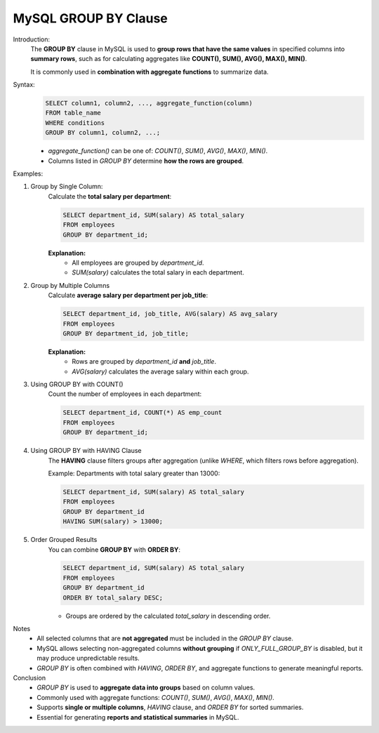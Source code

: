 MySQL GROUP BY Clause
=====================

Introduction:
    The **GROUP BY** clause in MySQL is used to **group rows that have the same values** in specified columns into **summary rows**, such as for calculating aggregates like **COUNT(), SUM(), AVG(), MAX(), MIN()**.

    It is commonly used in **combination with aggregate functions** to summarize data.

Syntax:
    .. code-block:: sql

        SELECT column1, column2, ..., aggregate_function(column)
        FROM table_name
        WHERE conditions
        GROUP BY column1, column2, ...;

    - `aggregate_function()` can be one of: `COUNT()`, `SUM()`, `AVG()`, `MAX()`, `MIN()`.
    - Columns listed in `GROUP BY` determine **how the rows are grouped**.

Examples:

1. Group by Single Column:
    Calculate the **total salary per department**:

    .. code-block:: sql

        SELECT department_id, SUM(salary) AS total_salary
        FROM employees
        GROUP BY department_id;

    **Explanation:**  
       - All employees are grouped by `department_id`.  
       - `SUM(salary)` calculates the total salary in each department.

2. Group by Multiple Columns
    Calculate **average salary per department per job_title**:

    .. code-block:: sql

        SELECT department_id, job_title, AVG(salary) AS avg_salary
        FROM employees
        GROUP BY department_id, job_title;

    **Explanation:**  
       - Rows are grouped by `department_id` **and** `job_title`.  
       - `AVG(salary)` calculates the average salary within each group.

3. Using GROUP BY with COUNT()
    Count the number of employees in each department:

    .. code-block:: sql

        SELECT department_id, COUNT(*) AS emp_count
        FROM employees
        GROUP BY department_id;

4. Using GROUP BY with HAVING Clause
    The **HAVING** clause filters groups after aggregation (unlike `WHERE`, which filters rows before aggregation).

    Example: Departments with total salary greater than 13000:

    .. code-block:: sql

        SELECT department_id, SUM(salary) AS total_salary
        FROM employees
        GROUP BY department_id
        HAVING SUM(salary) > 13000;

5. Order Grouped Results
    You can combine **GROUP BY** with **ORDER BY**:

    .. code-block:: sql

        SELECT department_id, SUM(salary) AS total_salary
        FROM employees
        GROUP BY department_id
        ORDER BY total_salary DESC;

    - Groups are ordered by the calculated `total_salary` in descending order.

Notes
   - All selected columns that are **not aggregated** must be included in the `GROUP BY` clause.  
   - MySQL allows selecting non-aggregated columns **without grouping** if `ONLY_FULL_GROUP_BY` is disabled, but it may produce unpredictable results.  
   - `GROUP BY` is often combined with `HAVING`, `ORDER BY`, and aggregate functions to generate meaningful reports.

Conclusion
   - `GROUP BY` is used to **aggregate data into groups** based on column values.  
   - Commonly used with aggregate functions: `COUNT()`, `SUM()`, `AVG()`, `MAX()`, `MIN()`.  
   - Supports **single or multiple columns**, `HAVING` clause, and `ORDER BY` for sorted summaries.  
   - Essential for generating **reports and statistical summaries** in MySQL.
